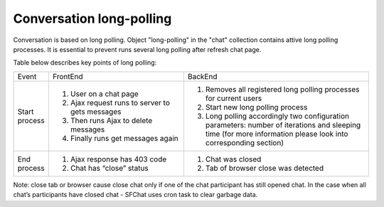 Conversation long-polling
=========================

Conversation is based on long polling. Object "long-polling" in the "chat" collection contains attive long polling 
processes. It is essential to prevent runs several long polling after refresh chat page. 

Table below describes key points of long polling:

.. tabularcolumns::
.. list-table::
    :widths: 5 40 55

    * - Event
      - FrontEnd
      - BackEnd

    * - Start process
      - #. User on a chat page
        #. Ajax request runs to server to gets messages
        #. Then runs Ajax to delete messages
        #. Finally runs get messages again
      - #. Removes all registered long polling processes for current users
        #. Start new long polling process
        #. Long polling accordingly two configuration parameters: 
           number of iterations and sleeping time (for more information please look into corresponding section)

    * - End process
      - #. Ajax response has 403 code
        #. Chat has “close” status
      - #. Chat was closed
        #. Tab of browser close was detected




Note: close tab or browser cause close chat only if one of the chat participant has still opened chat. In the case when 
all chat’s participants have closed chat - SFChat uses cron task to clear garbage data.